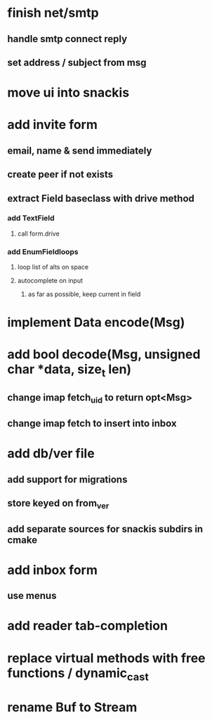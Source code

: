 * finish net/smtp
** handle smtp connect reply
** set address / subject from msg
* move ui into snackis
* add invite form
** email, name & send immediately
** create peer if not exists
** extract Field baseclass with drive method
*** add TextField
**** call form.drive
*** add EnumFieldloops 
**** loop list of alts on space
**** autocomplete on input
***** as far as possible, keep current in field
* implement Data encode(Msg)
* add bool decode(Msg, unsigned char *data, size_t len)
** change imap fetch_uid to return opt<Msg>
** change imap fetch to insert into inbox
* add db/ver file
** add support for migrations
** store keyed on from_ver
** add separate sources for snackis subdirs in cmake
* add inbox form
** use menus
* add reader tab-completion
* replace virtual methods with free functions / dynamic_cast
* rename Buf to Stream
